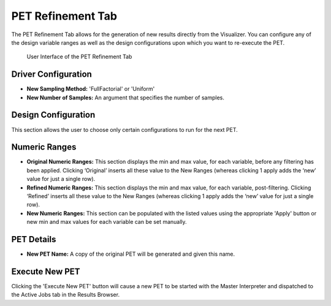 .. _pet_refinement:

PET Refinement Tab
==================

The PET Refinement Tab allows for the generation of new results directly from
the Visualizer. You can configure any of the design variable ranges as well as
the design configurations upon which you want to re-execute the PET.

.. figure:: images/petrefinement.png
   :alt: PET Refinement Tab

   User Interface of the PET Refinement Tab

Driver Configuration
~~~~~~~~~~~~~~~~~~~~

-  **New Sampling Method:** 'FullFactorial' or 'Uniform'

-  **New Number of Samples:** An argument that specifies the number of
   samples.

Design Configuration
~~~~~~~~~~~~~~~~~~~~

This section allows the user to choose only certain configurations to
run for the next PET.

Numeric Ranges
~~~~~~~~~~~~~~

-  **Original Numeric Ranges:** This section displays the min and max
   value, for each variable, before any filtering has been applied.
   Clicking ‘Original’ inserts all these value to the New Ranges
   (whereas clicking 1 apply adds the ‘new’ value for just a single
   row).

-  **Refined Numeric Ranges:** This section displays the min and max
   value, for each variable, post-filtering. Clicking ‘Refined’ inserts
   all these value to the New Ranges (whereas clicking 1 apply adds the
   ‘new’ value for just a single row).

-  **New Numeric Ranges:** This section can be populated with the listed
   values using the appropriate 'Apply' button or new min and max values
   for each variable can be set manually.

PET Details
~~~~~~~~~~~

-  **New PET Name:** A copy of the original PET will be generated and
   given this name.

Execute New PET
~~~~~~~~~~~~~~~

Clicking the 'Execute New PET' button will cause a new PET to be started
with the Master Interpreter and dispatched to the Active Jobs tab in the
Results Browser.
